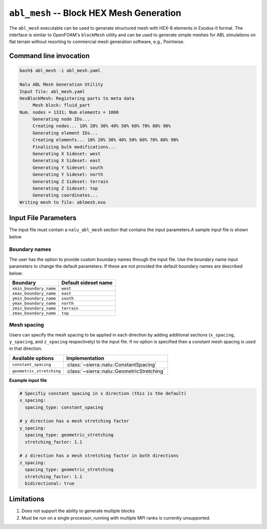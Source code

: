 .. _util_abl_mesh_exe:

``abl_mesh`` -- Block HEX Mesh Generation
=========================================

The ``abl_mesh`` executable can be used to generate structured mesh with HEX-8
elements in Exodus-II format. The interface is similar to OpenFOAM's
``blockMesh`` utility and can be used to generate simple meshes for ABL
simulations on flat terrain without resorting to commercial mesh generation
software, e.g., Pointwise.

Command line invocation
-----------------------

.. code-block:: bash

   bash$ abl_mesh -i abl_mesh.yaml

   Nalu ABL Mesh Generation Utility
   Input file: abl_mesh.yaml
   HexBlockMesh: Registering parts to meta data
   	Mesh block: fluid_part
   Num. nodes = 1331; Num elements = 1000
   	Generating node IDs...
   	Creating nodes... 10% 20% 30% 40% 50% 60% 70% 80% 90%
   	Generating element IDs...
   	Creating elements... 10% 20% 30% 40% 50% 60% 70% 80% 90%
   	Finalizing bulk modifications...
   	Generating X Sideset: west
   	Generating X Sideset: east
   	Generating Y Sideset: south
   	Generating Y Sideset: north
   	Generating Z Sideset: terrain
   	Generating Z Sideset: top
   	Generating coordinates...
   Writing mesh to file: ablmesh.exo


.. program:: abl_mesh

.. option:: -i, --input-file

   YAML input file to be processed for mesh generation details. Default:
   ``nalu_abl_mesh.yaml``.

Input File Parameters
---------------------

The input file must contain a ``nalu_abl_mesh`` section that contains the input
parameters.A sample input file is shown below

.. code-block:: yaml
   :linenos:

   nalu_abl_mesh:
     output_db: ablmesh.exo

     spec_type: bounding_box

     vertices:
       - [0.0, 0.0, 0.0]
       - [10.0, 10.0, 10.0]

     mesh_dimensions: [10, 10, 10]


.. confval:: output_db [nalu_abl_mesh]

   The Exodus-II filename where the mesh is output. No default, must be provided
   by the user.

.. confval:: spec_type

   Specification type used to define the extents of the structured HEX mesh.
   This option is used to interpret the :confval:`vertices` read from the input
   file. Currently, two options are supported:

   =================  =======================================================
   Type               Description
   =================  =======================================================
   ``bounding_box``   Use axis aligned bounding box as domain boundaries
   ``vertices``       Use user provided vertices to define extents
   =================  =======================================================

.. confval:: vertices

   The coordinates specifying the extents of the computational domain. This
   entry is interpreted differently depending on the :confval:`spec_type`. If
   type is set to ``bounding_box`` then the code expects a list of two 3-D
   coordinate points describing bounding box to generate an axis aligned mesh.
   Otherwise, the code expects a list of 8 points describing the vertices of the
   trapezoidal prism.

.. confval:: mesh_dimensions

   Mesh resolution for the resulting structured HEX mesh along each direction.
   For a trapezoidal prism, the code will interpret the major axis along
   ``1-2``, ``1-4``, and ``1-5`` edges respectively.

.. confval:: fluid_part_name

   Name of the element block created with HEX-8 elements. Default value:
   ``fluid_part``.

.. confval:: ioss_8bit_ints

   Boolean flag that enables output of 8-bit ints when writing Exodus mesh.
   Default value: true.

Boundary names
~~~~~~~~~~~~~~

The user has the option to provide custom boundary names through the input file.
Use the boundary name input parameters to change the default parameters. If
these are not provided the default boundary names are described below:

======================  =====================
Boundary                Default sideset name
======================  =====================
``xmin_boundary_name``  ``west``
``xmax_boundary_name``  ``east``
``ymin_boundary_name``  ``south``
``ymax_boundary_name``  ``north``
``zmin_boundary_name``  ``terrain``
``zmax_boundary_name``  ``top``
======================  =====================

Mesh spacing
~~~~~~~~~~~~

Users can specify the mesh spacing to be applied in each direction by adding
additional sections (``x_spacing``, ``y_spacing``, and ``z_spacing``
respectively) to the input file. If no option is specified then a constant mesh
spacing is used in that direction.

========================== ===============================================
Available options          Implementation
========================== ===============================================
``constant_spacing``       :class:`~sierra::nalu::ConstantSpacing`
``geometric_stretching``   :class:`~sierra::nalu::GeometricStretching`
========================== ===============================================

**Example input file**

.. code-block:: yaml

   # Specifiy constant spacing in x direction (this is the default)
   x_spacing:
     spacing_type: constant_spacing

   # y direction has a mesh stretching factor
   y_spacing:
     spacing_type: geometric_stretching
     stretching_factor: 1.1

   # z direction has a mesh stretching factor in both directions
   z_spacing:
     spacing_type: geometric_stretching
     stretching_factor: 1.1
     bidirectional: true

Limitations
-----------

#. Does not support the ability to generate multiple blocks

#. Must be run on a single processor, running with multiple MPI ranks is currently
   unsupported.
